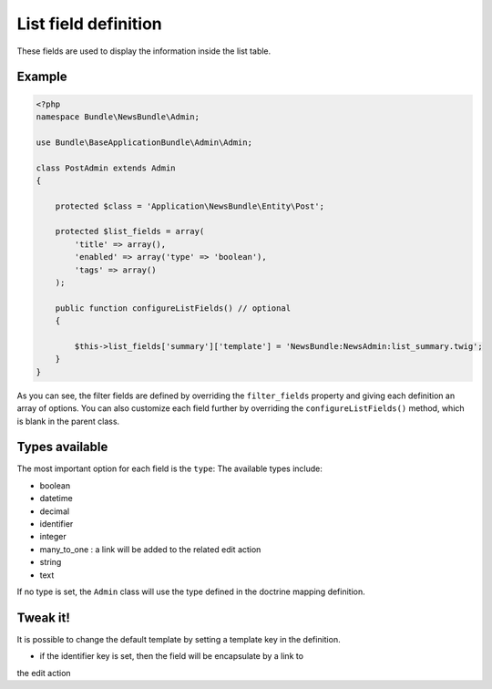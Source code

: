 List field definition
=====================

These fields are used to display the information inside the list table.

Example
-------

.. code-block:: php

    <?php
    namespace Bundle\NewsBundle\Admin;

    use Bundle\BaseApplicationBundle\Admin\Admin;

    class PostAdmin extends Admin
    {

        protected $class = 'Application\NewsBundle\Entity\Post';

        protected $list_fields = array(
            'title' => array(),
            'enabled' => array('type' => 'boolean'),
            'tags' => array()
        );

        public function configureListFields() // optional
        {

            $this->list_fields['summary']['template'] = 'NewsBundle:NewsAdmin:list_summary.twig';
        }
    }

As you can see, the filter fields are defined by overriding the ``filter_fields``
property and giving each definition an array of options. You can also customize
each field further by overriding the ``configureListFields()`` method, which
is blank in the parent class.

Types available
---------------

The most important option for each field is the ``type``: The available
types include:

* boolean
* datetime
* decimal
* identifier
* integer
* many_to_one : a link will be added to the related edit action
* string
* text

If no type is set, the ``Admin`` class will use the type defined in the doctrine
mapping definition.

Tweak it!
---------

It is possible to change the default template by setting a template key in the
definition.

- if the identifier key is set, then the field will be encapsulate by a link to
the edit action

